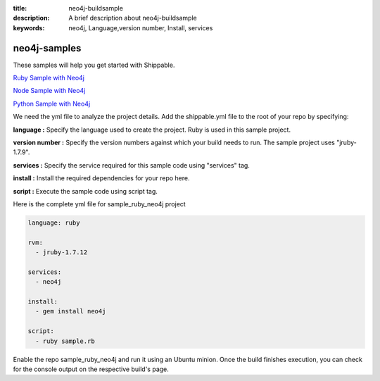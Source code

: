 :title: neo4j-buildsample
:description: A brief description about neo4j-buildsample
:keywords: neo4j, Language,version number, Install, services

.. _neo4j:

neo4j-samples
=============

These samples will help you get started with Shippable.

`Ruby Sample with Neo4j <https://github.com/Shippable/sample_ruby_neo4j>`_

`Node Sample with Neo4j <https://github.com/Shippable/sample_node_neo4j>`_

`Python Sample with Neo4j <https://github.com/Shippable/sample_python_neo4j>`_

We need the yml file to analyze the project details. Add the shippable.yml file to the root of your repo by specifying:


**language :** Specify the language used to create the project. Ruby is used in this sample project.

**version number :** Specify the version numbers against which your build needs to run. The sample project uses "jruby-1.7.9".

**services :** Specify the service required for this sample code using "services" tag.

**install :** Install the required dependencies for your repo here.

**script :** Execute the sample code using script tag. 

Here is the complete yml file for sample_ruby_neo4j project

.. code-block:: bash
   
   language: ruby

   rvm:
     - jruby-1.7.12

   services:
     - neo4j
  
   install:
     - gem install neo4j

   script:
     - ruby sample.rb
 
  
Enable the repo sample_ruby_neo4j and run it using an Ubuntu minion. Once the build finishes execution, you can check for the console output on the respective build's page.

